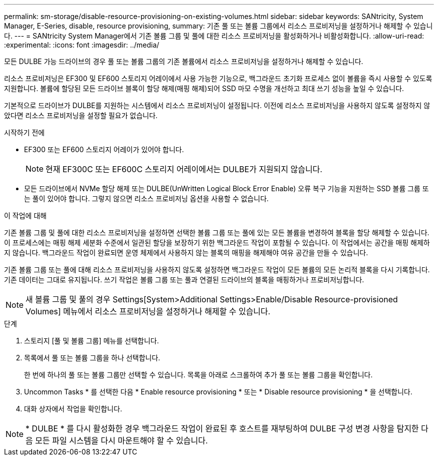 ---
permalink: sm-storage/disable-resource-provisioning-on-existing-volumes.html 
sidebar: sidebar 
keywords: SANtricity, System Manager, E-Series, disable, resource provisioning, 
summary: 기존 풀 또는 볼륨 그룹에서 리소스 프로비저닝을 설정하거나 해제할 수 있습니다. 
---
= SANtricity System Manager에서 기존 볼륨 그룹 및 풀에 대한 리소스 프로비저닝을 활성화하거나 비활성화합니다.
:allow-uri-read: 
:experimental: 
:icons: font
:imagesdir: ../media/


[role="lead"]
모든 DULBE 가능 드라이브의 경우 풀 또는 볼륨 그룹의 기존 볼륨에서 리소스 프로비저닝을 설정하거나 해제할 수 있습니다.

리소스 프로비저닝은 EF300 및 EF600 스토리지 어레이에서 사용 가능한 기능으로, 백그라운드 초기화 프로세스 없이 볼륨을 즉시 사용할 수 있도록 지원합니다. 볼륨에 할당된 모든 드라이브 블록이 할당 해제(매핑 해제)되어 SSD 마모 수명을 개선하고 최대 쓰기 성능을 높일 수 있습니다.

기본적으로 드라이브가 DULBE를 지원하는 시스템에서 리소스 프로비저닝이 설정됩니다. 이전에 리소스 프로비저닝을 사용하지 않도록 설정하지 않았다면 리소스 프로비저닝을 설정할 필요가 없습니다.

.시작하기 전에
* EF300 또는 EF600 스토리지 어레이가 있어야 합니다.
+

NOTE: 현재 EF300C 또는 EF600C 스토리지 어레이에서는 DULBE가 지원되지 않습니다.

* 모든 드라이브에서 NVMe 할당 해제 또는 DULBE(UnWritten Logical Block Error Enable) 오류 복구 기능을 지원하는 SSD 볼륨 그룹 또는 풀이 있어야 합니다. 그렇지 않으면 리소스 프로비저닝 옵션을 사용할 수 없습니다.


.이 작업에 대해
기존 볼륨 그룹 및 풀에 대한 리소스 프로비저닝을 설정하면 선택한 볼륨 그룹 또는 풀에 있는 모든 볼륨을 변경하여 블록을 할당 해제할 수 있습니다. 이 프로세스에는 매핑 해제 세분화 수준에서 일관된 할당을 보장하기 위한 백그라운드 작업이 포함될 수 있습니다. 이 작업에서는 공간을 매핑 해제하지 않습니다. 백그라운드 작업이 완료되면 운영 체제에서 사용하지 않는 블록의 매핑을 해제해야 여유 공간을 만들 수 있습니다.

기존 볼륨 그룹 또는 풀에 대해 리소스 프로비저닝을 사용하지 않도록 설정하면 백그라운드 작업이 모든 볼륨의 모든 논리적 블록을 다시 기록합니다. 기존 데이터는 그대로 유지됩니다. 쓰기 작업은 볼륨 그룹 또는 풀과 연결된 드라이브의 블록을 매핑하거나 프로비저닝합니다.


NOTE: 새 볼륨 그룹 및 풀의 경우 Settings[System>Additional Settings>Enable/Disable Resource-provisioned Volumes] 메뉴에서 리소스 프로비저닝을 설정하거나 해제할 수 있습니다.

.단계
. 스토리지 [풀 및 볼륨 그룹] 메뉴를 선택합니다.
. 목록에서 풀 또는 볼륨 그룹을 하나 선택합니다.
+
한 번에 하나의 풀 또는 볼륨 그룹만 선택할 수 있습니다. 목록을 아래로 스크롤하여 추가 풀 또는 볼륨 그룹을 확인합니다.

. Uncommon Tasks * 를 선택한 다음 * Enable resource provisioning * 또는 * Disable resource provisioning * 을 선택합니다.
. 대화 상자에서 작업을 확인합니다.



NOTE: * DULBE * 를 다시 활성화한 경우 백그라운드 작업이 완료된 후 호스트를 재부팅하여 DULBE 구성 변경 사항을 탐지한 다음 모든 파일 시스템을 다시 마운트해야 할 수 있습니다.

